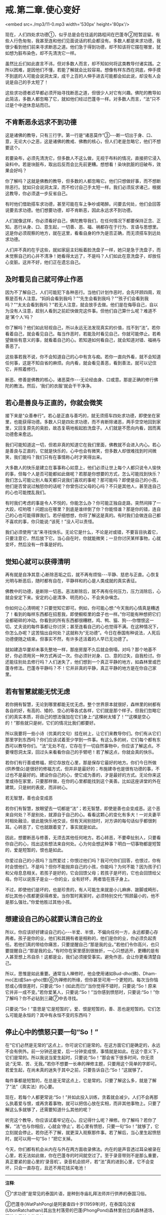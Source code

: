 * 戒.第二章.使心变好

<embed src=./mp3/11-0.mp3 width='530px' height='80px'/>

现在，人们四处求功德①，似乎总是会在往返的路程间在巴蓬寺②短暂逗留。有些人行色匆匆，我甚至连和他们见面说话的机会都没有。多数人都是来求功德，我很少看到他们前来寻求断恶之道。他们急于得到功德，却不知该将它摆在哪里，犹如想为脏布染色，却不先清洗它一样。

虽然比丘们如此直言不讳，但对多数人而言，却不知如何将这类教导付诸实践。之所以困难，是因他们不懂，若能了解就会比较容易。想像有样东西在洞底，伸手摸不到底的人可能会说洞太深，成千上百的人伸手进去可能都会如此说，却没有人会说是自己的手太短了！

这些求功德者迟早都必须开始寻找断恶之道，但很少人对它有兴趣。佛陀的教导如此简洁，多数人都忽略了它，就如他们经过巴蓬寺一样。对多数人而言，“法”只不过是个中途休息站而已。

** 不肯断恶永远求不到功德

这是诸佛的教导，只有三行字。第一行是“诸恶莫作”③-﻿-﻿-断一切出于身、口、意，无论大小之恶，这是诸佛的教戒、佛教的核心，但人们老是忽略它，他们不想要这个。

若要染布，必须先清洗它，但多数人不这么做，无视于布料的情况，直接把它浸入染料中。若是块脏布，取出后反而会比先前更糟。想想看！染块肮脏的旧破布，效果会好吗？

你了解吗？这就是佛教的教导，但多数的人都忽略它。他们只想做好事，而不想断除恶行。犹如只会说洞太深，而不检讨自己手太短一样。我们必须反求诸己，根据这教导，你必须退一步反省自己。

有时他们借助搭车求功德，甚至可能在车上争吵或喝醉。问要去何处，他们会回答说要去求功德。他们想要功德，却不肯断恶，因此永远求不到功德。

人们就像这样，你必须看好自己，佛陀教导我们，在任何情况下都要保持正念、正知。恶行从身、口、意生起，一切善、恶、福、祸都存在于行为、言语与思想里。这是你必须观察的地方，就在这里，看看自身的作为是否正确，而无须搭车到远处求功德。

人们并不真的在乎这些，就如家庭主妇板着脸洗盘子一样，她只是急于洗盘子，而未觉察自己的心并不清净！她看得太远了，不是吗？人们如此在意洗盘子，却放任心变脏。这并不好，他们正在遗忘自己。

** 及时看见自己就可停止作恶

因为不了解自己，人们可能犯下各种恶行。当他们计划作恶时，会先环顾四周，观察是否有人注意。“妈妈会看到我吗？”“先生会看到我吗？”“孩子们会看到我吗？”“太太会看到我吗？”若无人注意，就会放手去做。他们是在侮辱自己，自以为没有人注意，趁别人看到之前赶快做完这件事。但他们自己算什么呢？难道不是‘某个人'吗？

你了解吗？他们如此轻视自己，所以永远无法发现真实的价值，找不到“法”。若你看着自己，就会看见自己。每当作恶时，若能及时看见自己，你就可能停止。若希望做些有意义的事，就看着自己的心。若知道如何看自己，就会知道对错、福祸与善恶了。

这些事若我不说，你不会知道自己的心中有贪与痴。若你一直向外看，就不会知道任何事，这是不知自省的麻烦。向内看，就会看见善恶，看到善法，就可以记住它，并照着修行。

断恶、修善是佛教的核心，诸恶莫作-﻿-﻿-无论经由身、口或意。那是正确的修行佛陀的教法。然后，‘我们的衣服'就会干干净净。

[[./img/11-2.jpeg]]

** 若心是善良与正直的，你就会微笑

接下来是“众善奉行”。若心是正直与善巧的，就无须搭车四处求功德，即使坐在家里，也能获得功德。多数人只是四处求功德，而不肯断除诸恶，两手空空地回到家里，又回复原先的臭脸，故态复萌地板起脸洗盘子。人们就是不愿向内看，因而离功德愈来愈远。

我们可能知道这一切，但若非真的知道它在我们里面，佛教就不会进入内心。若心是善良与正直的，它就是快乐的，心中也会有微笑，但多数人却很难找到时间微笑，我们能吗？我们只有在事情称心时才笑得出来。

大多数人的快乐是建立在事事称心如意上，他们必须让世上每个人都只说令人愉快的事，但每个人是否可能都如此做呢？若那是你想要的方式，怎么可能找到快乐？我们怎么可能让别人每天都只说我们喜欢的事呢？那可能吗？即使是自己的小孩，他们是否曾说过触怒你的话呢？你曾伤过父母的心吗？不只是其他人，甚至连自己的心也可能搅乱我们。

有时我们考虑的事是令人不悦的，你能怎么办？你可能正独自走路，突然间摔了一大跤，哎哟喂！问题出在哪里？到底是谁绊倒了你？你能怪谁？那是你的错，连自己的心也可能得罪我们。若仔细想想，你将了解这是真的。有时我们会做连自己都不喜欢的事，你只能说:“该死！”没人可以责怪。

我们必须使用“法”来寻找快乐。无论它是什么，不论是对或错，不要盲目执着它，只要注意它，然后放下它。当心自在时，你就能微笑；一旦你讨厌某样事物，心就变坏，然后没有一件事是好的。

** 觉知心就可以获得清明

再有就是自净其意:心断除恶垢之后，就不再有烦恼-﻿-﻿-平静、慈悲与正直。心恢复光明与断恶后，随时都有自在，平静祥和的心是人类成就的真实表征。

佛教中的功德，是断除一切恶。恶法断除后，就不再有任何压力，压力消除后，心就会安定下来。安定的心是清净、明亮的心，不会夹杂嗔念。

你如何让心清明呢？只要觉知它即可。例如，你可能心想:“今天我的心情真是糟透了！看到的每样东西都在招惹我，即使橱柜里的盘子也一样。”你可能有种想把它们全都砸碎的冲动。你看到的所有东西都很糟糕，鸡、鸭、猫、狗-﻿-﻿-你憎恨这一切。丈夫说的每件事都让你讨厌；甚至连看自己的心也觉得不满。在这种情况下，你怎么办呢？这苦恼出自何处？这就称为“无功德”。今日在泰国有种说法，人死后功德便随之结束。但事实不然，有许多还活着的人早已无功德了。

就如建造华厦却未事先整地一样，那座房屋不久后就会倒塌，对吗？那个地基不好，你必须用另一种方式再试一次。你必须针对身、口、意的过失，自我检讨。你还能往别处去修行吗？人们迷失了，他们想到一个真正平静的地方，如森林里或巴蓬寺修法。巴蓬寺平静吗？不！它并非真的平静，真正平静的地方是在你自己家里。

** 若有智慧就能无忧无虑

若你拥有智慧，无论到哪里都能无忧无虑。整个世界原本就很好，森林里的树都有各自的好，有高的、矮的、空心的等各式各样，它们就是那个样子。但我们忽略它们的真实本质，将自己的想法强加在它们身上:“这棵树太矮了！”“这棵是空心的！”那些就只是树，它们的情况比我们都要好。

所以我要将一些小诗（优美的文句）挂在树上，让它们来教导你们。你们有从它们那里学到东西吗？你们应该试着至少学到一件事。有这么多的树，它们每个都有东西可以教导你们。“法”无处不在，它存在于一切自然事物中，你应该了解这点。不要埋怨洞太深，回过头来看看你自己的手臂吧！若了解这点，你就会真的快乐。

若你们有行善或修福，把它存放在心里，那是保存它最好的地方。你们今日所做(供养僧众)是很好的修福方式，但并非是最好的；布施建寺也是很有功德的事，不过也不是最好的。建设你自己的心，使它成为善的，才是最好的方式。无论你来这里或待在家里，只要那样做，在你的心里都能找到这个美善。比如这座讲堂的外在建筑，只是树的表皮，而非树心。

[[./img/11-3.jpeg]]

**** 若无智慧，善也会变成恶

若你们有智慧，放眼望去一切都是“法”；若无智慧，即使是善也会变成恶。这个恶来自何处？不是别处，就源自于自己的心。看看这颗心的变化有多大！一对夫妻平时相处融洽，彼此能快乐地交谈，但有天闹别扭时，对方讲的每句话似乎都很刺耳。心转恶了，它也就跟着变了，事实就是如此。

因此，想要断恶与修善，无须去其他任何地方。若心转恶，不要牵扯别人，只要看你自己的心，找出这些想法来自何处。心为何会想这种事？明白一切事物都是短暂的，爱是短暂的，恨也是如此。

你爱过自己的小孩吗？当然爱过；你恨过他们吗？我可代你们回答，也恨过，你有时会恨他们，不是吗？但你不能抛弃自己的小孩，你能吗？为何不能？因为孩子们和父母息息相关。若孩子是好的，它会回馈父母；若孩子是坏的，它也会回馈给父母。你可以说孩子是业-﻿-﻿-你的业，业有好坏，两者皆在孩子身上。

不过，即使他们是坏的，也是珍贵的，有人可能生来就是小儿麻痹、跛脚或畸形，却比其他小孩都更获得疼爱。当你暂时离家时，必须特别交代:“照顾最小的，他不是那么强壮。”你爱他胜过其他小孩。

** 想建设自己的心就要认清自己的业

所以，你应该好好建设自己的心-﻿-﻿-半爱、半恨，不偏向任何一方，永远都要心存两者。孩子是你的业，他们和其拥有者是相称的，他们是你的业，你必须负起责任。若他们真的带给你痛苦，只要提醒自己:“那是我的业。”若他们令你高兴，也只要提醒自己:“那是我的业。”有时你在家里感到很挫折，一心只想逃开，更糟的是有人甚至想上吊自杀！这都是业，我们必须接受事实。避免作恶，会让你更看清楚自己。

所以，思惟是如此重要。通常当人禅修时，他会使用诸如Bud-dho(佛)、Dham-mo(法)或San-gho(僧)⑥为禅修的所缘，但你甚至可用一个更短的。每次当你恼怒或心情很差时，只要说:“So！(如此而已)”当你觉得不错时，只要说:“So！原来它并非一成不变。”若你爱某人，只要说:“So！”当你感到愤怒时，只要说:“So！”你了解吗？你不必钻到三藏⑦中去寻找。

只要说:“So！”意思是‘它是短暂的'。爱、恨是短暂的，善、恶也是短暂的。它们怎么可能是永恒的？其中有永恒不变的东西吗？

** 停止心中的愤怒只要一句“So！”

在“它们必然是无常的”这点上，你可说它们是常的。在这方面它们是确定的，永远不会有例外。前一分钟还是爱，后一分钟变成恨，事情就是如此。在这个意义下，它们是常的。所以我说当爱生起时，只要说:“So！”那会省下很多时间，你无须说:“无常、苦、无我。”若你不想要一长串的禅修主题，只要用这个简单的字即可。若爱生起，在尚未真的迷失于其中之前，只要告诉自己:“So！”这就够了。

每件事都是短暂的，在总是无常这点上，它是常的。只要了解这么多，就是了解了“法”（真实法）的心要。

现在，若每个人都更常说:“So！”并如此投入训练，贪着就会减少。人们不会再那么执着爱与恨，或再贪着事物，就可以把信心放在实相，而非其他事物上。只要了解这么多就够了，还需要知道什么其他的呢？

听完这个教导，你应该试着牢记在心。应记得什么呢？禅修。你了解吗？若你了解，“法”也与你相应，心就会‘停止'。若心里有愤怒，只要一句“So！”就够了，它立刻就会停止。若你还不了解，就更深入观察那件事。若了解后，当心里生起愤怒时，就可以用一句“So！”把它关掉。

今天，你们都有机会从内在与外在两方面收录佛法。内在的是声音透过耳朵被录在心里，若无法如此做，你在巴蓬寺的时间就空过了。至于录音带则不是那么重要，真正要紧的是心里的‘录音机'。录音机会损坏，若“法”真的进到心里，它不会变坏，只会一直存在，且还不用花钱买电池！

-----
*注释*:

①“求功德”是常见的泰国片语，是种到寺庙礼拜法师并行供养的泰国习俗。

②巴蓬寺(WatPahPong)是阿姜查四十岁(1959年)时，在泰国乌汶省(UbonRatchathani)其出生村落旁的巴蓬(PhongPond)森林里创立的森林道场，阿姜查是该寺的住持。

③诸恶莫作，众善奉行，自净其意，这些话出自于“波罗提木叉教戒”，并形成《法句经》的183-185颂。

⑥Bud-dho、Dham-mo，San-gho是用来方便持念的咒语，是由Buddha(佛陀)、Dhamma(法)、sangha(僧)等声转化而来，在泰国一般被拿来做为禅修的所缘。

⑦三藏即指巴利律、经、论三藏。律藏包含比丘与比丘尼戒，以及僧团运作的条规。经藏是收集佛陀四十五年弘法的教导。论藏是佛陀入灭后，早期在印度举行的三次圣典结集时所编，是有系统地将佛法分门别类并作诠释的圣典。

